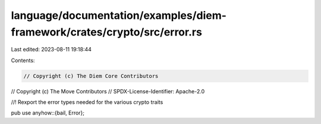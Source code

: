 language/documentation/examples/diem-framework/crates/crypto/src/error.rs
=========================================================================

Last edited: 2023-08-11 19:18:44

Contents:

.. code-block:: rs

    // Copyright (c) The Diem Core Contributors
// Copyright (c) The Move Contributors
// SPDX-License-Identifier: Apache-2.0

//! Rexport the error types needed for the various crypto traits

pub use anyhow::{bail, Error};


